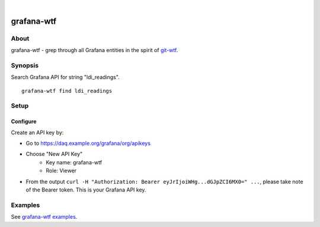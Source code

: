 .. image:: https://img.shields.io/badge/Python-2.7,%203.6-green.svg
    :target: https://pypi.org/project/grafana-wtf/

.. image:: https://img.shields.io/pypi/v/grafana-wtf.svg
    :target: https://pypi.org/project/grafana-wtf/

.. image:: https://img.shields.io/github/tag/daq-tools/grafana-wtf.svg
    :target: https://github.com/daq-tools/grafana-wtf

|

###########
grafana-wtf
###########


*****
About
*****
grafana-wtf - grep through all Grafana entities in the spirit of `git-wtf`_.

.. _git-wtf: http://thrawn01.org/posts/2014/03/03/git-wtf/


********
Synopsis
********
Search Grafana API for string "ldi_readings".
::

    grafana-wtf find ldi_readings


*****
Setup
*****

Configure
---------
Create an API key by:

- Go to https://daq.example.org/grafana/org/apikeys
- Choose "New API Key"
    - Key name: grafana-wtf
    - Role: Viewer
- From the output ``curl -H "Authorization: Bearer eyJrIjoiWHg...dGJpZCI6MX0=" ...``,
  please take note of the Bearer token. This is your Grafana API key.


********
Examples
********
See `grafana-wtf examples <https://github.com/daq-tools/grafana-wtf/blob/master/doc/examples.rst>`_.
